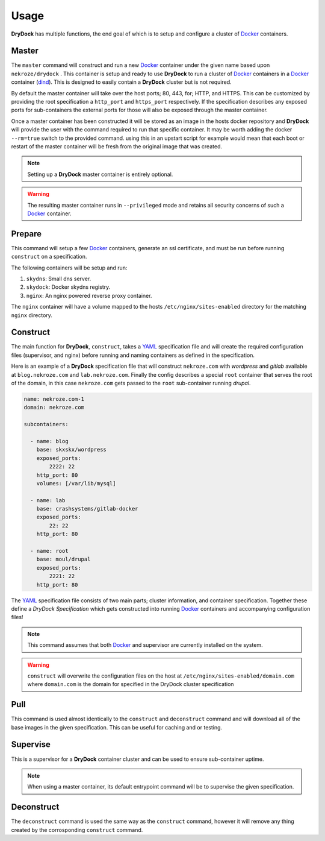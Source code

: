 =====
Usage
=====

**DryDock** has multiple functions, the end goal of which is to setup and
configure a cluster of Docker_ containers.

Master
------

The ``master`` command will construct and run a new Docker_ container under
the given name based upon ``nekroze/drydock`` . This container is setup and
ready to use **DryDock** to run a cluster of Docker_ containers in a Docker_
container (dind_). This is designed to easily contain a **DryDock** cluster
but is not required.

By default the master container will take over the host ports; 80, 443,
for; HTTP, and HTTPS. This can be customized by providing the root
specification a ``http_port`` and ``https_port`` respectively. If the
specification describes any exposed ports for sub-containers the external
ports for those will also be exposed through the master container.

Once a master container has been constructed it will be stored as an image
in the hosts docker repository and **DryDock** will provide the user with
the command required to run that specific container. It may be worth adding
the docker ``--rm=true`` switch to the provided command. using this in an
upstart script for example would mean that each boot or restart of the
master container will be fresh from the original image that was created.

.. note::

    Setting up a **DryDock** master container is entirely optional.

.. warning::

    The resulting master container runs in ``--privileged`` mode and retains
    all security concerns of such a Docker_ container.

Prepare
-------

This command will setup a few Docker_ containers, generate an ssl
certificate, and must be run before running ``construct`` on a specification.

The following containers will be setup and run:

#. ``skydns``: Small dns server.
#. ``skydock``: Docker skydns registry.
#. ``nginx``: An nginx powered reverse proxy container.

The ``nginx`` container will have a volume mapped to the hosts
``/etc/nginx/sites-enabled`` directory for the matching ``nginx`` directory.

Construct
---------

The main function for **DryDock**, ``construct``, takes a YAML_ specification file
and will create the required configuration files (supervisor, and nginx)
before running and naming containers as defined in the specification.

Here is an example of a **DryDock** specification file that will construct
``nekroze.com`` with *wordpress* and *gitlab* available at ``blog.nekroze.com``
and ``lab.nekroze.com``. Finally the config describes a special
``root`` container that serves the root of the domain, in this case
``nekroze.com`` gets passed to the ``root`` sub-container running *drupal*.

.. code-block:: yaml

    name: nekroze.com-1
    domain: nekroze.com

    subcontainers:

      - name: blog
        base: skxskx/wordpress
        exposed_ports:
            2222: 22
        http_port: 80
        volumes: [/var/lib/mysql]

      - name: lab
        base: crashsystems/gitlab-docker
        exposed_ports:
            22: 22
        http_port: 80

      - name: root
        base: moul/drupal
        exposed_ports:
            2221: 22
        http_port: 80


The YAML_ specification file consists of two main parts; cluster information,
and container specification. Together these define a *DryDock Specification*
which gets constructed into running Docker_ containers and accompanying
configuration files!

.. note::

    This command assumes that both Docker_ and supervisor are currently
    installed on the system.

.. warning::

    ``construct`` will overwrite the configuration files on the host at
    ``/etc/nginx/sites-enabled/domain.com`` where ``domain.com`` is the
    domain for specified in the DryDock cluster specification


Pull
----

This command is used almost identically to the ``construct`` and
``deconstruct`` command and will download all of the base images in the
given specification. This can be useful for caching and or testing.


Supervise
---------

This is a supervisor for a **DryDock** container cluster and can be used to
ensure sub-container uptime.

.. note::

    When using a master container, its default entrypoint command will be to
    supervise the given specification.

Deconstruct
-----------

The ``deconstruct`` command is used the same way as the ``construct``
command, however it will remove any thing created by the corrosponding
``construct`` command.

.. _dind: http://blog.docker.io/2013/09/docker-can-now-run-within-docker/
.. _YAML: http://wikipedia.org/wiki/YAML
.. _Docker: https://www.docker.io/
